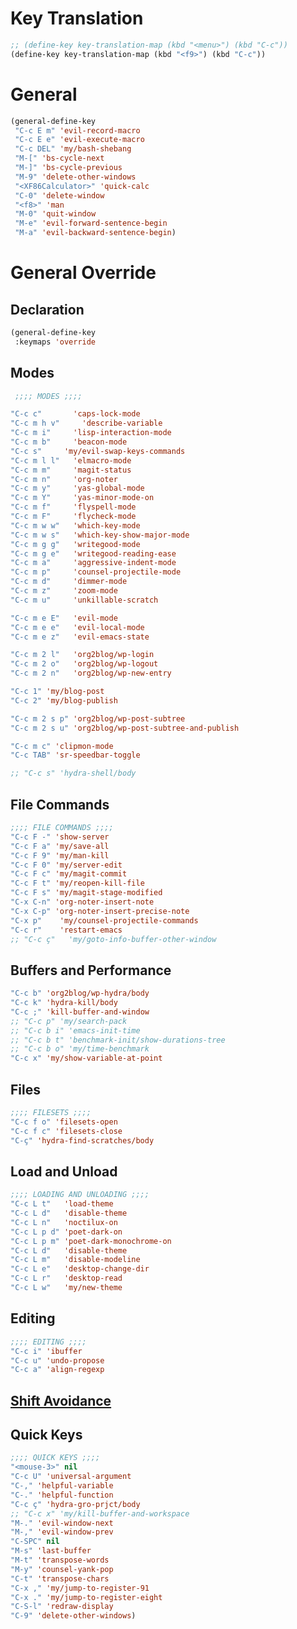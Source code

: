 # -* Mode: org; fill-column: 59 -*-
#+STARTUP: overview

* Key Translation
#+BEGIN_SRC emacs-lisp :tangle ~/.emacs.d/keys.el
;; (define-key key-translation-map (kbd "<menu>") (kbd "C-c"))
(define-key key-translation-map (kbd "<f9>") (kbd "C-c"))
#+END_SRC
* General
#+BEGIN_SRC emacs-lisp :tangle ~/.emacs.d/keys.el
(general-define-key
 "C-c E m" 'evil-record-macro
 "C-c E e" 'evil-execute-macro
 "C-c DEL" 'my/bash-shebang
 "M-[" 'bs-cycle-next
 "M-]" 'bs-cycle-previous
 "M-9" 'delete-other-windows
 "<XF86Calculator>" 'quick-calc
 "C-0" 'delete-window
 "<f8>" 'man
 "M-0" 'quit-window
 "M-e" 'evil-forward-sentence-begin
 "M-a" 'evil-backward-sentence-begin)
 #+END_SRC
* General Override
** Declaration
#+BEGIN_SRC emacs-lisp :tangle ~/.emacs.d/keys.el
(general-define-key
 :keymaps 'override
 #+END_SRC
** Modes
#+BEGIN_SRC emacs-lisp :tangle ~/.emacs.d/keys.el
 ;;;; MODES ;;;;

"C-c c"       'caps-lock-mode
"C-c m h v"     'describe-variable
"C-c m i"     'lisp-interaction-mode
"C-c m b"     'beacon-mode
"C-c s"     'my/evil-swap-keys-commands
"C-c m l l"   'elmacro-mode
"C-c m m"     'magit-status
"C-c m n"     'org-noter
"C-c m y"     'yas-global-mode
"C-c m Y"     'yas-minor-mode-on
"C-c m f"     'flyspell-mode
"C-c m F"     'flycheck-mode
"C-c m w w"   'which-key-mode
"C-c m w s"   'which-key-show-major-mode
"C-c m g g"   'writegood-mode
"C-c m g e"   'writegood-reading-ease
"C-c m a"     'aggressive-indent-mode
"C-c m p"     'counsel-projectile-mode
"C-c m d"     'dimmer-mode
"C-c m z"     'zoom-mode
"C-c m u"     'unkillable-scratch

"C-c m e E"   'evil-mode
"C-c m e e"   'evil-local-mode
"C-c m e z"   'evil-emacs-state

"C-c m 2 l"   'org2blog/wp-login
"C-c m 2 o"   'org2blog/wp-logout
"C-c m 2 n"   'org2blog/wp-new-entry

"C-c 1" 'my/blog-post
"C-c 2" 'my/blog-publish

"C-c m 2 s p" 'org2blog/wp-post-subtree
"C-c m 2 s u" 'org2blog/wp-post-subtree-and-publish

"C-c m c" 'clipmon-mode
"C-c TAB" 'sr-speedbar-toggle

;; "C-c s" 'hydra-shell/body

#+END_SRC
** File Commands
#+BEGIN_SRC emacs-lisp :tangle ~/.emacs.d/keys.el
;;;; FILE COMMANDS ;;;;
"C-c F -" 'show-server
"C-c F a" 'my/save-all
"C-c F 9" 'my/man-kill
"C-c F 0" 'my/server-edit
"C-c F c" 'my/magit-commit
"C-c F t" 'my/reopen-kill-file
"C-c F s" 'my/magit-stage-modified
"C-x C-n" 'org-noter-insert-note
"C-x C-p" 'org-noter-insert-precise-note
"C-x p"    'my/counsel-projectile-commands
"C-c r"    'restart-emacs
;; "C-c ç"   'my/goto-info-buffer-other-window
 #+END_SRC
** Buffers and Performance
#+BEGIN_SRC emacs-lisp :tangle ~/.emacs.d/keys.el
"C-c b" 'org2blog/wp-hydra/body
"C-c k" 'hydra-kill/body
"C-c ;" 'kill-buffer-and-window
;; "C-c p" 'my/search-pack
;; "C-c b i" 'emacs-init-time
;; "C-c b t" 'benchmark-init/show-durations-tree
;; "C-c b o" 'my/time-benchmark
"C-c x" 'my/show-variable-at-point
#+END_SRC
** Files
#+BEGIN_SRC emacs-lisp :tangle ~/.emacs.d/keys.el
;;;; FILESETS ;;;;
"C-c f o" 'filesets-open
"C-c f c" 'filesets-close
"C-ç" 'hydra-find-scratches/body
 #+END_SRC
** Load and Unload
#+BEGIN_SRC emacs-lisp :tangle ~/.emacs.d/keys.el
;;;; LOADING AND UNLOADING ;;;;
"C-c L t"   'load-theme
"C-c L d"   'disable-theme
"C-c L n"   'noctilux-on
"C-c L p d" 'poet-dark-on
"C-c L p m" 'poet-dark-monochrome-on
"C-c L d"   'disable-theme
"C-c L m"   'disable-modeline
"C-c L e"   'desktop-change-dir
"C-c L r"   'desktop-read
"C-c L w"   'my/new-theme
#+END_SRC
** Editing
#+BEGIN_SRC emacs-lisp :tangle ~/.emacs.d/keys.el
;;;; EDITING ;;;;
"C-c i" 'ibuffer
"C-c u" 'undo-propose
"C-c a" 'align-regexp
#+END_SRC
** [[file:/home/dotfiles/emacs/emacs_default/lisp/functions/general_shift_avoidance.el][Shift Avoidance]]
** Quick Keys
#+BEGIN_SRC emacs-lisp :tangle ~/.emacs.d/keys.el
;;;; QUICK KEYS ;;;;
"<mouse-3>" nil
"C-c U" 'universal-argument
"C-," 'helpful-variable
"C-." 'helpful-function
"C-c ç" 'hydra-gro-prjct/body
;; "C-c x" 'my/kill-buffer-and-workspace
"M-." 'evil-window-next
"M-," 'evil-window-prev
"C-SPC" nil
"M-s" 'last-buffer
"M-t" 'transpose-words
"M-y" 'counsel-yank-pop
"C-t" 'transpose-chars
"C-x ," 'my/jump-to-register-91
"C-x ." 'my/jump-to-register-eight
"C-S-l" 'redraw-display
"C-9" 'delete-other-windows)
#+END_SRC
